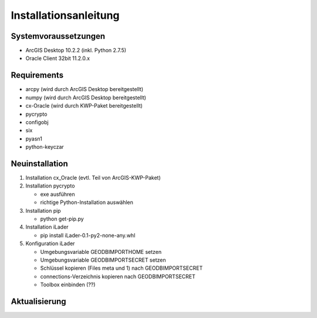 Installationsanleitung
======================

Systemvoraussetzungen
---------------------
- ArcGIS Desktop 10.2.2 (inkl. Python 2.7.5)
- Oracle Client 32bit 11.2.0.x

Requirements
------------
- arcpy (wird durch ArcGIS Desktop bereitgestellt)
- numpy (wird durch ArcGIS Desktop bereitgestellt)
- cx-Oracle (wird durch KWP-Paket bereitgestellt)
- pycrypto
- configobj
- six
- pyasn1
- python-keyczar

Neuinstallation
---------------
#. Installation cx_Oracle (evtl. Teil von ArcGIS-KWP-Paket)
#. Installation pycrypto

   * exe ausführen
   * richtige Python-Installation auswählen

#. Installation pip
  
   * python get-pip.py
   
#. Installation iLader

   * pip install iLader-0.1-py2-none-any.whl
   
#. Konfiguration iLader

   * Umgebungsvariable GEODBIMPORTHOME setzen
   * Umgebungsvariable GEODBIMPORTSECRET setzen
   * Schlüssel kopieren (Files meta und 1) nach GEODBIMPORTSECRET
   * connections-Verzeichnis kopieren nach GEODBIMPORTSECRET
   * Toolbox einbinden (??)

Aktualisierung
--------------
